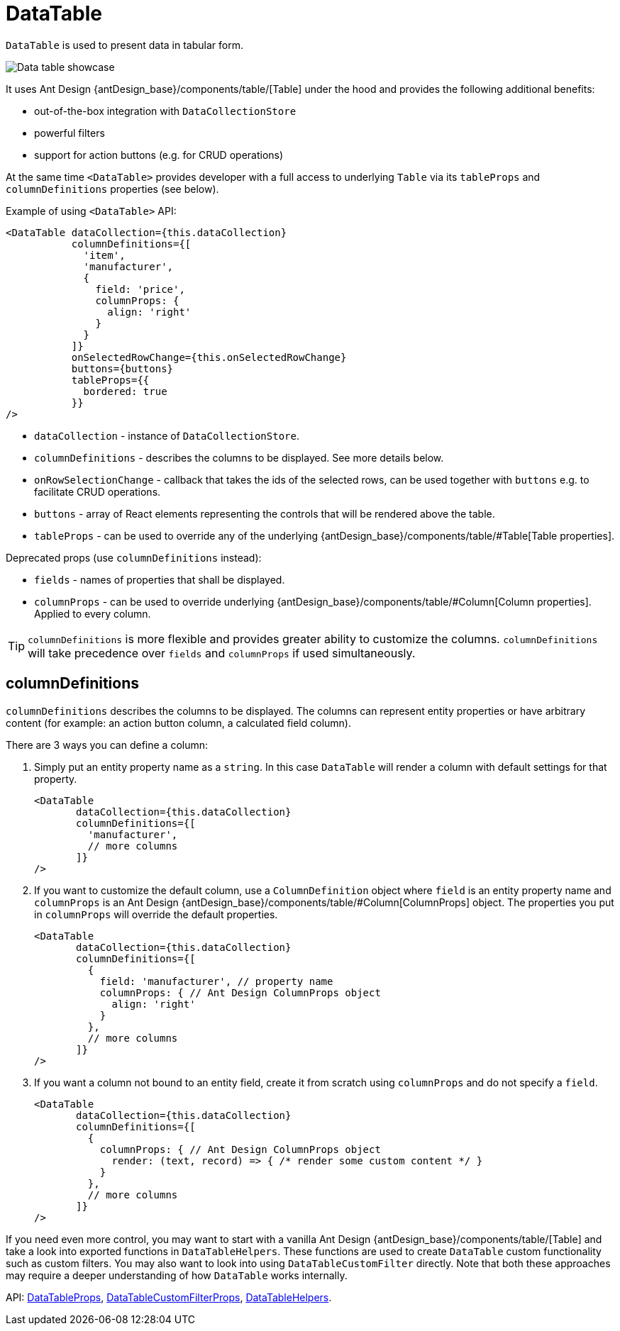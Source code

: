 = DataTable
:api_ui_DataTableProps: link:../api-reference/cuba-react-ui/interfaces/_ui_table_datatable_.datatableprops.html
:api_ui_DataTableCustomFilterProps: link:../api-reference/cuba-react-ui/interfaces/_ui_table_datatablecustomfilter_.datatablecustomfilterprops.html
:api_ui_DataTableHelpers: link:../api-reference/cuba-react-ui/modules/_ui_table_datatablehelpers_.html

`DataTable` is used to present data in tabular form.

image:client-react:data-table-demo.gif[Data table showcase]

It uses Ant Design {antDesign_base}/components/table/[Table] under the hood and provides the following additional benefits:

* out-of-the-box integration with `DataCollectionStore`
* powerful filters
* support for action buttons (e.g. for CRUD operations)

At the same time `<DataTable>` provides developer with a full access to underlying `Table` via its `tableProps` and `columnDefinitions` properties (see below).

Example of using `<DataTable>` API:

[source,typescript]
----
<DataTable dataCollection={this.dataCollection}
           columnDefinitions={[
             'item',
             'manufacturer',
             {
               field: 'price',
               columnProps: {
                 align: 'right'
               }
             }
           ]}
           onSelectedRowChange={this.onSelectedRowChange}
           buttons={buttons}
           tableProps={{
             bordered: true
           }}
/>
----

* `dataCollection` - instance of `DataCollectionStore`.
* `columnDefinitions` - describes the columns to be displayed. See more details below.
* `onRowSelectionChange` - callback that takes the ids of the selected rows, can be used together with `buttons` e.g. to facilitate CRUD operations.
* `buttons` - array of React elements representing the controls that will be rendered above the table.
* `tableProps` - can be used to override any of the underlying {antDesign_base}/components/table/#Table[Table properties].

Deprecated props (use `columnDefinitions` instead):

* `fields` - names of properties that shall be displayed.
* `columnProps` - can be used to override underlying {antDesign_base}/components/table/#Column[Column properties]. Applied to every column.

TIP: `columnDefinitions` is more flexible and provides greater ability to customize the columns. `columnDefinitions` will take precedence over `fields` and `columnProps` if used simultaneously.

== columnDefinitions

`columnDefinitions` describes the columns to be displayed. The columns can represent entity properties or have arbitrary content (for example: an action button column, a calculated field column).

There are 3 ways you can define a column:

. Simply put an entity property name as a `string`. In this case `DataTable` will render a column with default settings for that property.
+
[source,typescript]
----
<DataTable
       dataCollection={this.dataCollection}
       columnDefinitions={[
         'manufacturer',
         // more columns
       ]}
/>
----

. If you want to customize the default column, use a `ColumnDefinition` object where `field` is an entity property name and
`columnProps` is an Ant Design {antDesign_base}/components/table/#Column[ColumnProps] object. The properties you put in `columnProps` will override the default properties.
+
[source,typescript]
----
<DataTable
       dataCollection={this.dataCollection}
       columnDefinitions={[
         {
           field: 'manufacturer', // property name
           columnProps: { // Ant Design ColumnProps object
             align: 'right'
           }
         },
         // more columns
       ]}
/>
----

. If you want a column not bound to an entity field, create it from scratch using `columnProps` and do not specify a `field`.
+
[source,typescript]
----
<DataTable
       dataCollection={this.dataCollection}
       columnDefinitions={[
         {
           columnProps: { // Ant Design ColumnProps object
             render: (text, record) => { /* render some custom content */ }
           }
         },
         // more columns
       ]}
/>
----

****
If you need even more control, you may want to start with a vanilla Ant Design {antDesign_base}/components/table/[Table] and take a look into exported functions in `DataTableHelpers`. These functions are used to create `DataTable` custom functionality such as custom filters. You may also want to look into using `DataTableCustomFilter` directly. Note that both these approaches may require a deeper understanding of how `DataTable` works internally.
****

API: {api_ui_DataTableProps}[DataTableProps], {api_ui_DataTableCustomFilterProps}[DataTableCustomFilterProps], {api_ui_DataTableHelpers}[DataTableHelpers].
